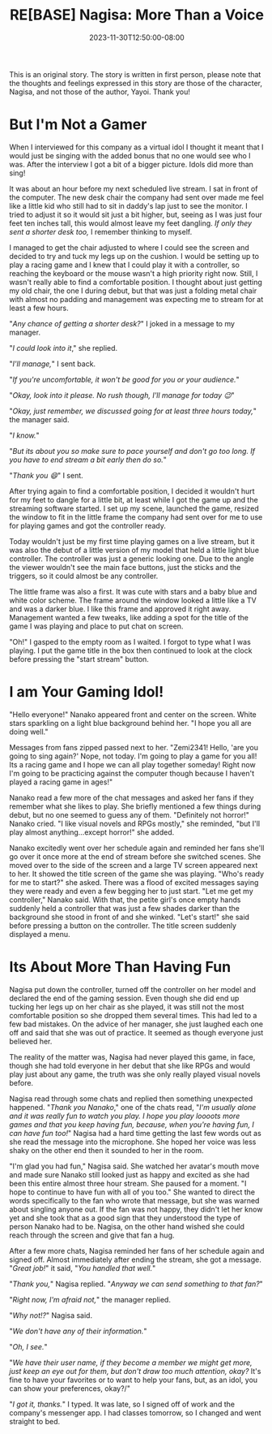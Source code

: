 #+TITLE: RE[BASE] Nagisa: More Than a Voice
#+DATE: 2023-11-30T12:50:00-08:00
#+DRAFT: true
#+WEIGHT: 5
#+TYPE: story
#+DESCRIPTION:
#+TAGS[]: nagisa original adventures rebase
#+KEYWORDS[]:
#+SLUG:
#+SUMMARY: Nagisa is a little nervous about her online debut. Hopefully everything goes well.

#+attr_html: :style font-family: monospace; font-size: 0.9em
This is an original story. The story is written in first person, please note that the thoughts and feelings expressed in this story are those of the character, Nagisa, and not those of the author, Yayoi. Thank you!

* But I'm Not a Gamer
When I interviewed for this company as a virtual idol I thought it meant that I would just be singing with the added bonus that no one would see who I was. After the interview I got a bit of a bigger picture. Idols did more than sing!

It was about an hour before my next scheduled live stream. I sat in front of the computer. The new desk chair the company had sent over made me feel like a little kid who still had to sit in daddy's lap just to see the monitor. I tried to adjust it so it would sit just a bit higher, but, seeing as I was just four feet ten inches tall, this would almost leave my feet dangling. /If only they sent a shorter desk too,/ I remember thinking to myself.

I managed to get the chair adjusted to where I could see the screen and decided to try and tuck my legs up on the cushion. I would be setting up to play a racing game and I knew that I could play it with a controller, so reaching the keyboard or the mouse wasn't a high priority right now. Still, I wasn't really able to find a comfortable position. I thought about just getting my old chair, the one I during debut, but that was just a folding metal chair with almost no padding and management was expecting me to stream for at least a few hours.

"/Any chance of getting a shorter desk?/" I joked in a message to my manager.

"/I could look into it/," she replied.

"/I'll manage,/" I sent back.

"/If you're uncomfortable, it won't be good for you or your audience./"

"/Okay, look into it please. No rush though, I'll manage for today 😉/"

"/Okay, just remember, we discussed going for at least three hours today,/" the manager said.

"/I know./"

"/But its about you so make sure to pace yourself and don't go too long. If you have to end stream a bit early then do so./"

"/Thank you 😄/" I sent.

After trying again to find a comfortable position, I decided it wouldn't hurt for my feet to dangle for a little bit, at least while I got the game up and the streaming software started. I set up my scene, launched the game, resized the window to fit in the little frame the company had sent over for me to use for playing games and got the controller ready.

Today wouldn't just be my first time playing games on a live stream, but it was also the debut of a little version of my model that held a little light blue controller. The controller was just a generic looking one. Due to the angle the viewer wouldn't see the main face buttons, just the sticks and the triggers, so it could almost be any controller.

The little frame was also a first. It was cute with stars and a baby blue and white color scheme. The frame around the window looked a little like a TV and was a darker blue. I like this frame and approved it right away. Management wanted a few tweaks, like adding a spot for the title of the game I was playing and place to put chat on screen.

"Oh!" I gasped to the empty room as I waited. I forgot to type what I was playing. I put the game title in the box then continued to look at the clock before pressing the "start stream" button.

* I am Your Gaming Idol!
"Hello everyone!" Nanako appeared front and center on the screen. White stars sparkling on a light blue background behind her. "I hope you all are doing well."

Messages from fans zipped passed next to her. "Zemi2341! Hello, 'are you going to sing again?' Nope, not today. I'm going to play a game for you all! Its a racing game and I hope we can all play together someday! Right now I'm going to be practicing against the computer though because I haven't played a racing game in ages!"

Nanako read a few more of the chat messages and asked her fans if they remember what she likes to play. She briefly mentioned a few things during debut, but no one seemed to guess any of them. "Definitely not horror!" Nanako cried. "I like visual novels and RPGs mostly," she reminded, "but I'll play almost anything...except horror!" she added.

Nanako excitedly went over her schedule again and reminded her fans she'll go over it once more at the end of stream before she switched scenes. She moved over to the side of the screen and a large TV screen appeared next to her. It showed the title screen of the game she was playing. "Who's ready for me to start?" she asked. There was a flood of excited messages saying they were ready and even a few begging her to just start. "Let me get my controller," Nanako said. With that, the petite girl's once empty hands suddenly held a controller that was just a few shades darker than the background she stood in front of and she winked. "Let's start!" she said before pressing a button on the controller. The title screen suddenly displayed a menu.

* Its About More Than Having Fun
Nagisa put down the controller, turned off the controller on her model and declared the end of the gaming session. Even though she did end up tucking her legs up on her chair as she played, it was still not the most comfortable position so she dropped them several times. This had led to a few bad mistakes. On the advice of her manager, she just laughed each one off and said that she was out of practice. It seemed as though everyone just believed her.

The reality of the matter was, Nagisa had never played this game, in face, though she had told everyone in her debut that she like RPGs and would play just about any game, the truth was she only really played visual novels before.

Nagisa read through some chats and replied then something unexpected happened. "/Thank you Nanako/," one of the chats read, "/I'm usually alone and it was really fun to watch you play. I hope you play loooots more games and that you keep having fun, because, when you're having fun, I can have fun too!/" Nagisa had a hard time getting the last few words out as she read the message into the microphone. She hoped her voice was less shaky on the other end then it sounded to her in the room.

"I'm glad you had fun," Nagisa said. She watched her avatar's mouth move and made sure Nanako still looked just as happy and excited as she had been this entire almost three hour stream. She paused for a moment. "I hope to continue to have fun with all of you too." She wanted to direct the words specifically to the fan who wrote that message, but she was warned about singling anyone out. If the fan was not happy, they didn't let her know yet and she took that as a good sign that they understood the type of person Nanako had to be. Nagisa, on the other hand wished she could reach through the screen and give that fan a hug.

After a few more chats, Nagisa reminded her fans of her schedule again and signed off. Almost immediately after ending the stream, she got a message. "/Great job!/" it said, "/You handled that well./"

"/Thank you,/" Nagisa replied. "/Anyway we can send something to that fan?/"

"/Right now, I'm afraid not,/" the manager replied.

"/Why not!?/" Nagisa said.

"/We don't have any of their information./"

"/Oh, I see./"

"/We have their user name, if they become a member we might get more, just keep an eye out for them, but don't draw too much attention, okay?/ It's fine to have your favorites or to want to help your fans, but, as an idol, you can show your preferences, okay?/"

"/I got it, thanks./" I typed. It was late, so I signed off of work and the company's messenger app. I had classes tomorrow, so I changed and went straight to bed.
